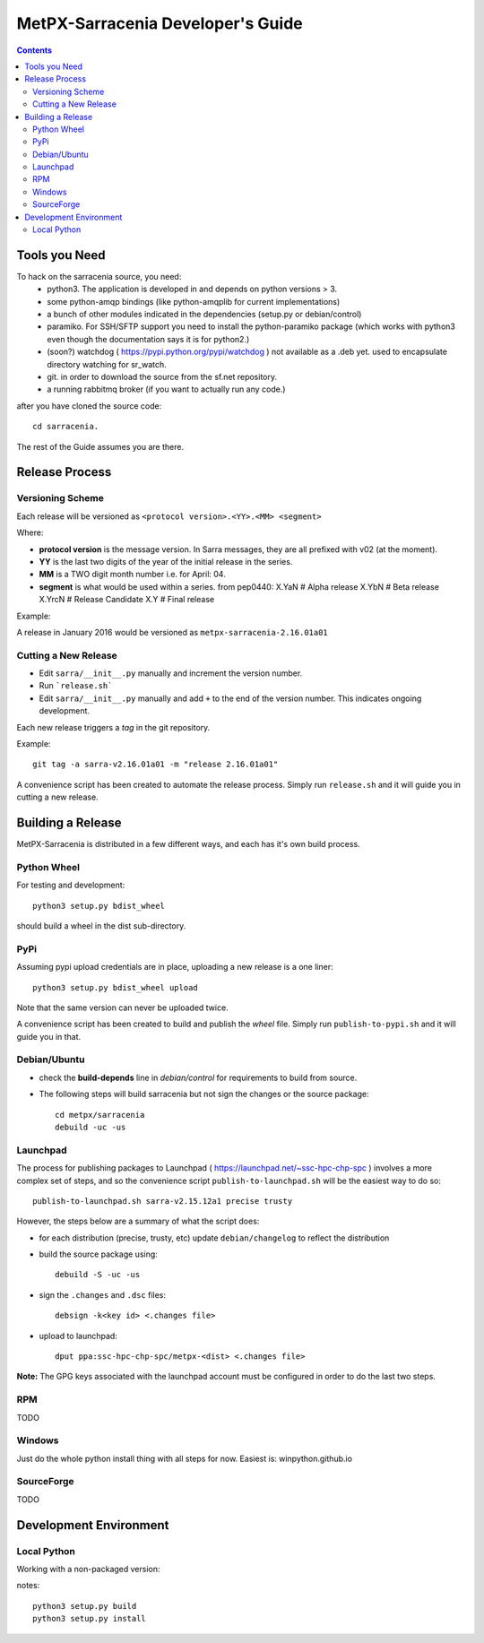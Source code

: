 
====================================
 MetPX-Sarracenia Developer's Guide
====================================

.. contents::


Tools you Need
--------------

To hack on the sarracenia source, you need:
 - python3.  The application is developed in and depends on python versions > 3.
 - some python-amqp bindings (like python-amqplib for current implementations)
 - a bunch of other modules indicated in the dependencies (setup.py or debian/control)
 - paramiko. For SSH/SFTP support you need to install the python-paramiko package (which
   works with python3 even though the documentation says it is for python2.)
 - (soon?) watchdog ( https://pypi.python.org/pypi/watchdog ) not available as a .deb yet. 
   used to encapsulate directory watching for sr_watch.
 - git. in order to download the source from the sf.net repository.
 - a running rabbitmq broker (if you want to actually run any code.)

after you have cloned the source code::

    cd sarracenia. 

The rest of the Guide assumes you are there.


Release Process
---------------


Versioning Scheme
~~~~~~~~~~~~~~~~~

Each release will be versioned as ``<protocol version>.<YY>.<MM> <segment>``


Where:

- **protocol version** is the message version. In Sarra messages, they are all prefixed with v02 (at the moment).
- **YY** is the last two digits of the year of the initial release in the series.
- **MM** is a TWO digit month number i.e. for April: 04.
- **segment** is what would be used within a series. 
  from pep0440:
  X.YaN   # Alpha release
  X.YbN   # Beta release
  X.YrcN  # Release Candidate
  X.Y     # Final release

Example: 

A release in January 2016 would be versioned as ``metpx-sarracenia-2.16.01a01``

Cutting a New Release
~~~~~~~~~~~~~~~~~~~~~

* Edit ``sarra/__init__.py`` manually and increment the version number.
* Run ```release.sh```
* Edit ``sarra/__init__.py`` manually and add ``+`` to the end of the version number. This indicates ongoing development.

Each new release triggers a *tag* in the git repository.

Example::

    git tag -a sarra-v2.16.01a01 -m "release 2.16.01a01"
    
A convenience script has been created to automate the release process. Simply run ``release.sh`` and it will guide you in cutting a new release.




Building a Release
------------------

MetPX-Sarracenia is distributed in a few different ways, and each has it's own build process.


Python Wheel
~~~~~~~~~~~~

For testing and development::

    python3 setup.py bdist_wheel 

should build a wheel in the dist sub-directory.


PyPi
~~~~

Assuming pypi upload credentials are in place, uploading a new release is a one liner::

    python3 setup.py bdist_wheel upload  

Note that the same version can never be uploaded twice. 

A convenience script has been created to build and publish the *wheel* file. Simply run ``publish-to-pypi.sh`` and it will guide you in that.


Debian/Ubuntu
~~~~~~~~~~~~~

- check the **build-depends** line in *debian/control* for requirements to build from source.
- The following steps will build sarracenia but not sign the changes or the source package::

    cd metpx/sarracenia
    debuild -uc -us


Launchpad
~~~~~~~~~

The process for publishing packages to Launchpad ( https://launchpad.net/~ssc-hpc-chp-spc ) involves a more complex set of steps, and so the convenience script ``publish-to-launchpad.sh`` will be the easiest way to do so::

    publish-to-launchpad.sh sarra-v2.15.12a1 precise trusty

However, the steps below are a summary of what the script does:

- for each distribution (precise, trusty, etc) update ``debian/changelog`` to reflect the distribution
- build the source package using::

    debuild -S -uc -us
    
- sign the ``.changes`` and ``.dsc`` files::

    debsign -k<key id> <.changes file>

- upload to launchpad::

    dput ppa:ssc-hpc-chp-spc/metpx-<dist> <.changes file>
    
**Note:** The GPG keys associated with the launchpad account must be configured in order to do the last two steps.

RPM
~~~

TODO

Windows
~~~~~~~

Just do the whole python install thing with all steps for now.  Easiest is: winpython.github.io 


SourceForge
~~~~~~~~~~~

TODO

Development Environment
-----------------------


Local Python 
~~~~~~~~~~~~

Working with a non-packaged version:

notes::

    python3 setup.py build
    python3 setup.py install


